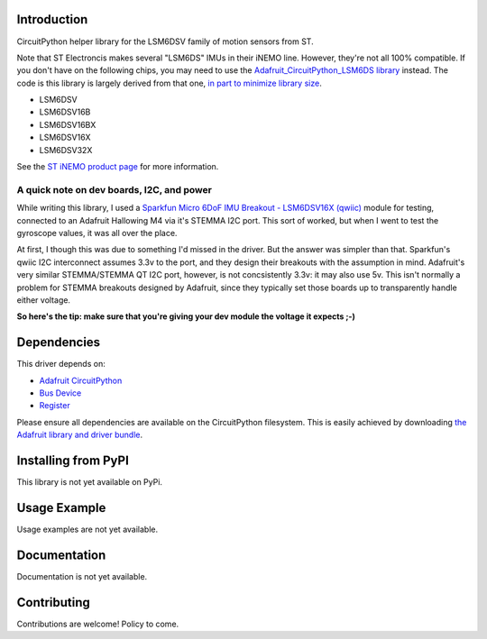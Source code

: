 Introduction
============

CircuitPython helper library for the LSM6DSV family of motion sensors from ST.

Note that ST Electroncis makes several "LSM6DS" IMUs in their iNEMO line. However, they're not all 100% compatible. If you don't have on the following chips, you may need to use the `Adafruit_CircuitPython_LSM6DS library <https://github.com/adafruit/Adafruit_CircuitPython_LSM6DS>`_ instead. The code is this library is largely derived from that one, `in part to minimize library size <https://discord.com/channels/327254708534116352/327298996332658690/1307887971122413630>`_.

* LSM6DSV
* LSM6DSV16B
* LSM6DSV16BX
* LSM6DSV16X
* LSM6DSV32X

See the `ST iNEMO product page <https://www.st.com/en/mems-and-sensors/inemo-inertial-modules.html>`_ for more information.

A quick note on dev boards, I2C, and power
------------------------------------------

While writing this library, I used a `Sparkfun Micro 6DoF IMU Breakout - LSM6DSV16X (qwiic) <https://www.sparkfun.com/products/21336>`_ module for testing, connected to an Adafruit Hallowing M4 via it's STEMMA I2C port. This sort of worked, but when I went to test the gyroscope values, it was all over the place.

At first, I though this was due to something I'd missed in the driver. But the answer was simpler than that. Sparkfun's qwiic I2C interconnect assumes 3.3v to the port, and they design their breakouts with the assumption in mind. Adafruit's very similar STEMMA/STEMMA QT I2C port, however, is not concsistently 3.3v: it may also use 5v. This isn't normally a problem for STEMMA breakouts designed by Adafruit, since they typically set those boards up to transparently handle either voltage.

**So here's the tip: make sure that you're giving your dev module the voltage it expects ;-)**

Dependencies
=============
This driver depends on:

* `Adafruit CircuitPython <https://github.com/adafruit/circuitpython>`_
* `Bus Device <https://github.com/adafruit/Adafruit_CircuitPython_BusDevice>`_
* `Register <https://github.com/adafruit/Adafruit_CircuitPython_Register>`_

Please ensure all dependencies are available on the CircuitPython filesystem.
This is easily achieved by downloading
`the Adafruit library and driver bundle <https://circuitpython.org/libraries>`_.

Installing from PyPI
=====================

This library is not yet available on PyPi.

Usage Example
=============

Usage examples are not yet available.

Documentation
=============

Documentation is not yet available.

Contributing
============

Contributions are welcome! Policy to come.
